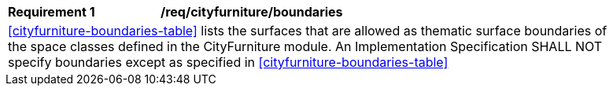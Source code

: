 [[req_cityfurniture_boundaries]]
[width="90%",cols="2,6"]
|===
^|*Requirement  {counter:req-id}* |*/req/cityfurniture/boundaries*
2+|<<cityfurniture-boundaries-table>> lists the surfaces that are allowed as thematic surface boundaries of the space classes defined in the CityFurniture module. An Implementation Specification SHALL NOT specify boundaries except as specified in <<cityfurniture-boundaries-table>>
|===
